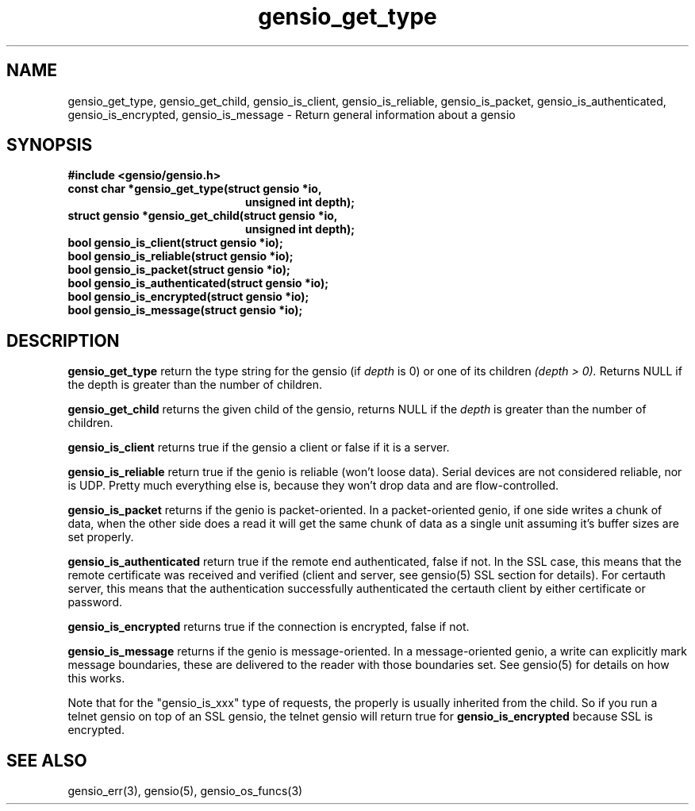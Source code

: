 .TH gensio_get_type 3 "27 Feb 2019"
.SH NAME
gensio_get_type, gensio_get_child, gensio_is_client, gensio_is_reliable,
gensio_is_packet, gensio_is_authenticated, gensio_is_encrypted,
gensio_is_message
\- Return general information about a gensio
.SH SYNOPSIS
.B #include <gensio/gensio.h>
.TP 20
.B const char *gensio_get_type(struct gensio *io,
.br
.B                             unsigned int depth);
.TP 20
.B struct gensio *gensio_get_child(struct gensio *io,
.br
.B                                 unsigned int depth);
.TP 20
.B bool gensio_is_client(struct gensio *io);
.TP 20
.B bool gensio_is_reliable(struct gensio *io);
.TP 20
.B bool gensio_is_packet(struct gensio *io);
.TP 20
.B bool gensio_is_authenticated(struct gensio *io);
.TP 20
.B bool gensio_is_encrypted(struct gensio *io);
.TP 20
.B bool gensio_is_message(struct gensio *io);
.SH "DESCRIPTION"
.B gensio_get_type
return the type string for the gensio (if
.I depth
is 0) or one of its children
.I (depth > 0).
Returns NULL if the depth is greater than the number of children.

.B gensio_get_child
returns the given child of the gensio, returns NULL if the
.I depth
is greater than the number of children.

.B gensio_is_client
returns true if the gensio a client or false if it is a server.

.B gensio_is_reliable
return true if the genio is reliable (won't loose data).  Serial
devices are not considered reliable, nor is UDP.  Pretty much
everything else is, because they won't drop data and are
flow-controlled.

.B gensio_is_packet
returns if the genio is packet-oriented.  In a packet-oriented genio,
if one side writes a chunk of data, when the other side does a read it
will get the same chunk of data as a single unit assuming it's buffer
sizes are set properly.

.B gensio_is_authenticated
return true if the remote end authenticated, false if not.  In the SSL
case, this means that the remote certificate was received and verified
(client and server, see gensio(5) SSL section for details).  For
certauth server, this means that the authentication successfully
authenticated the certauth client by either certificate or password.

.B gensio_is_encrypted
returns true if the connection is encrypted, false if not.

.B gensio_is_message
returns if the genio is message-oriented.  In a message-oriented
genio, a write can explicitly mark message boundaries, these are
delivered to the reader with those boundaries set.  See gensio(5) for
details on how this works.

Note that for the "gensio_is_xxx" type of requests, the properly is
usually inherited from the child.  So if you run a telnet gensio on
top of an SSL gensio, the telnet gensio will return true for
.B gensio_is_encrypted
because SSL is encrypted.
.SH "SEE ALSO"
gensio_err(3), gensio(5), gensio_os_funcs(3)
